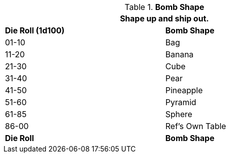 // Table 44.1 Bomb Shape
.*Bomb Shape*
[width="75%",cols="^,<",frame="all", stripes="even"]
|===
2+<|Shape up and ship out.

s|Die Roll (1d100)
s|Bomb Shape

|01-10
|Bag

|11-20
|Banana

|21-30
|Cube

|31-40
|Pear

|41-50
|Pineapple

|51-60
|Pyramid

|61-85
|Sphere

|86-00
|Ref's Own Table

s|Die Roll
s|Bomb Shape
|===